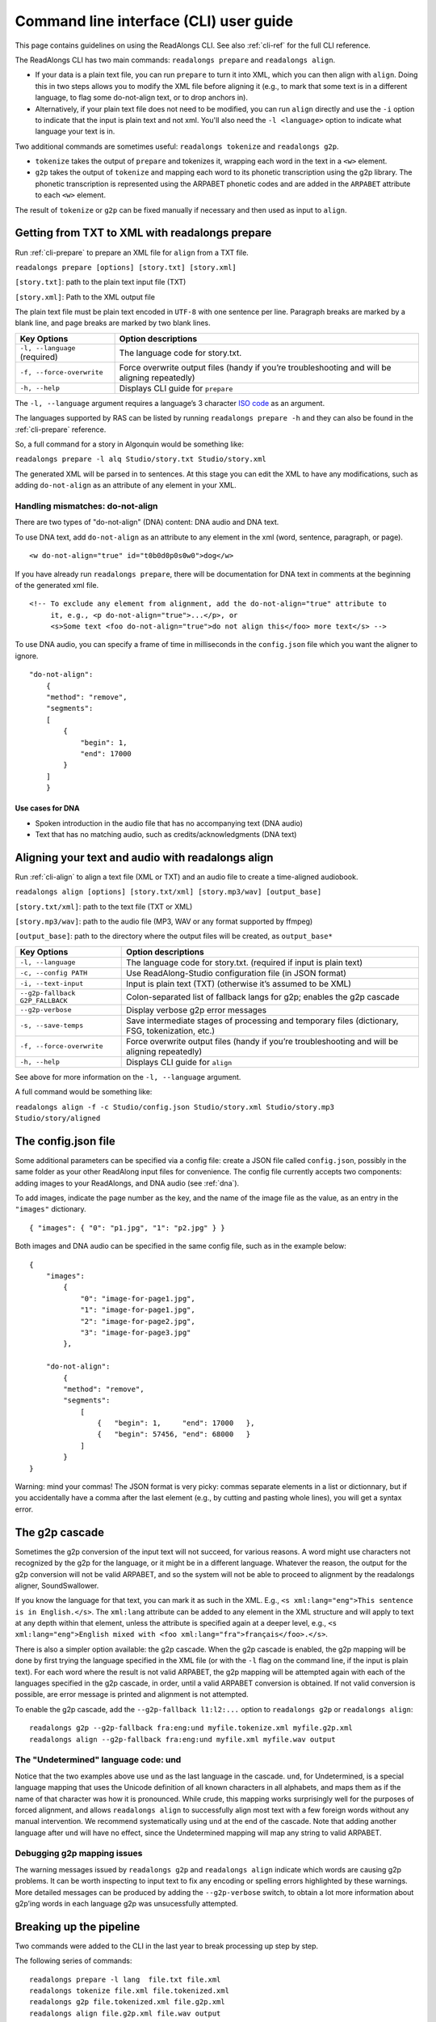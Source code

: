 .. _cli-guide:

Command line interface (CLI) user guide
=======================================

This page contains guidelines on using the ReadAlongs CLI. See also
:ref:`cli-ref` for the full CLI reference.

The ReadAlongs CLI has two main commands: ``readalongs prepare`` and
``readalongs align``.

- If your data is a plain text file, you can run ``prepare`` to turn it into
  XML, which you can then align with ``align``. Doing this in two steps allows
  you to modify the XML file before aligning it (e.g., to mark that some text is
  in a different language, to flag some do-not-align text, or to drop anchors
  in).

- Alternatively, if your plain text file does not need to be modified, you can
  run ``align`` directly and use the ``-i`` option to indicate that the input
  is plain text and not xml. You'll also need the ``-l <language>`` option to
  indicate what language your text is in.

Two additional commands are sometimes useful: ``readalongs tokenize`` and
``readalongs g2p``.

- ``tokenize`` takes the output of ``prepare`` and tokenizes it, wrapping each
  word in the text in a ``<w>`` element.

- ``g2p`` takes the output of ``tokenize`` and mapping each word to its
  phonetic transcription using the g2p library. The phonetic transcription is
  represented using the ARPABET phonetic codes and are added in the ``ARPABET``
  attribute to each ``<w>`` element.

The result of ``tokenize`` or ``g2p`` can be fixed manually if necessary and
then used as input to ``align``.

Getting from TXT to XML with readalongs prepare
~~~~~~~~~~~~~~~~~~~~~~~~~~~~~~~~~~~~~~~~~~~~~~~

Run :ref:`cli-prepare` to prepare an XML file for ``align`` from a TXT file.

``readalongs prepare [options] [story.txt] [story.xml]``

``[story.txt]``: path to the plain text input file (TXT)

``[story.xml]``: Path to the XML output file

The plain text file must be plain text encoded in ``UTF-8`` with one
sentence per line. Paragraph breaks are marked by a blank line, and page
breaks are marked by two blank lines.

+-----------------------------------+-----------------------------------+
| Key Options                       | Option descriptions               |
+===================================+===================================+
| ``-l, --language`` (required)     | The language code for story.txt.  |
+-----------------------------------+-----------------------------------+
| ``-f, --force-overwrite``         | Force overwrite output files      |
|                                   | (handy if you’re troubleshooting  |
|                                   | and will be aligning repeatedly)  |
+-----------------------------------+-----------------------------------+
| ``-h, --help``                    | Displays CLI guide for            |
|                                   | ``prepare``                       |
+-----------------------------------+-----------------------------------+

The ``-l, --language`` argument requires a language’s 3 character `ISO
code <https://en.wikipedia.org/wiki/ISO_639-3>`__ as an argument.

The languages supported by RAS can be listed by running ``readalongs prepare -h``
and they can also be found in the :ref:`cli-prepare` reference.

So, a full command for a story in Algonquin would be something like:

``readalongs prepare -l alq Studio/story.txt Studio/story.xml``

The generated XML will be parsed in to sentences. At this stage you can
edit the XML to have any modifications, such as adding ``do-not-align``
as an attribute of any element in your XML.

.. _dna:

Handling mismatches: do-not-align
^^^^^^^^^^^^^^^^^^^^^^^^^^^^^^^^^

There are two types of "do-not-align" (DNA) content: DNA audio and DNA text.

To use DNA text, add ``do-not-align`` as an attribute to any
element in the xml (word, sentence, paragraph, or page).

::

   <w do-not-align="true" id="t0b0d0p0s0w0">dog</w>

If you have already run ``readalongs prepare``, there will be
documentation for DNA text in comments at the beginning of the generated
xml file.

::

   <!-- To exclude any element from alignment, add the do-not-align="true" attribute to
        it, e.g., <p do-not-align="true">...</p>, or
        <s>Some text <foo do-not-align="true">do not align this</foo> more text</s> -->

To use DNA audio, you can specify a frame of time in milliseconds in the
``config.json`` file which you want the aligner to ignore.

::

   "do-not-align":
       {
       "method": "remove",
       "segments":
       [
           {
               "begin": 1,
               "end": 17000
           }
       ]
       }

Use cases for DNA
'''''''''''''''''

-  Spoken introduction in the audio file that has no accompanying text
   (DNA audio)
-  Text that has no matching audio, such as credits/acknowledgments (DNA
   text)

Aligning your text and audio with readalongs align
~~~~~~~~~~~~~~~~~~~~~~~~~~~~~~~~~~~~~~~~~~~~~~~~~~

Run :ref:`cli-align` to align a text file (XML or TXT) and an audio file to
create a time-aligned audiobook.

``readalongs align [options] [story.txt/xml] [story.mp3/wav] [output_base]``

``[story.txt/xml]``: path to the text file (TXT or XML)

``[story.mp3/wav]``: path to the audio file (MP3, WAV or any format
supported by ffmpeg)

``[output_base]``: path to the directory where the output files will be
created, as ``output_base*``

+-----------------------------------+---------------------------------------+
| Key Options                       | Option descriptions                   |
+===================================+=======================================+
| ``-l, --language``                | The language code for story.txt.      |
|                                   | (required if input is plain text)     |
+-----------------------------------+---------------------------------------+
| ``-c, --config PATH``             | Use ReadAlong-Studio                  |
|                                   | configuration file (in JSON           |
|                                   | format)                               |
+-----------------------------------+---------------------------------------+
| ``-i, --text-input``              | Input is plain text (TXT)             |
|                                   | (otherwise it’s assumed to be         |
|                                   | XML)                                  |
+-----------------------------------+---------------------------------------+
| ``--g2p-fallback G2P_FALLBACK``   | Colon-separated list of fallback langs|
|                                   | for g2p; enables the g2p cascade      |
+-----------------------------------+---------------------------------------+
| ``--g2p-verbose``                 | Display verbose g2p error messages    |
+-----------------------------------+---------------------------------------+
| ``-s, --save-temps``              | Save intermediate stages of           |
|                                   | processing and temporary files        |
|                                   | (dictionary, FSG, tokenization,       |
|                                   | etc.)                                 |
+-----------------------------------+---------------------------------------+
| ``-f, --force-overwrite``         | Force overwrite output files          |
|                                   | (handy if you’re troubleshooting      |
|                                   | and will be aligning repeatedly)      |
+-----------------------------------+---------------------------------------+
| ``-h, --help``                    | Displays CLI guide for ``align``      |
+-----------------------------------+---------------------------------------+

See above for more information on the ``-l, --language`` argument.

A full command would be something like:

``readalongs align -f -c Studio/config.json Studio/story.xml Studio/story.mp3 Studio/story/aligned``

The config.json file
~~~~~~~~~~~~~~~~~~~~

Some additional parameters can be specified via a config file: create a JSON
file called ``config.json``, possibly in the same folder as your other ReadAlong
input files for convenience. The config file currently accepts two components:
adding images to your ReadAlongs, and DNA audio (see :ref:`dna`).

To add images, indicate the page number as the key, and the name of the image
file as the value, as an entry in the ``"images"`` dictionary.

::

   { "images": { "0": "p1.jpg", "1": "p2.jpg" } }

Both images and DNA audio can be specified in the same config file, such
as in the example below:

::

   {
       "images":
           {
               "0": "image-for-page1.jpg",
               "1": "image-for-page1.jpg",
               "2": "image-for-page2.jpg",
               "3": "image-for-page3.jpg"
           },

       "do-not-align":
           {
           "method": "remove",
           "segments":
               [
                   {   "begin": 1,     "end": 17000   },
                   {   "begin": 57456, "end": 68000   }
               ]
           }
   }

Warning: mind your commas! The JSON format is very picky: commas
separate elements in a list or dictionnary, but if you accidentally have
a comma after the last element (e.g., by cutting and pasting whole
lines), you will get a syntax error.

The g2p cascade
~~~~~~~~~~~~~~~

Sometimes the g2p conversion of the input text will not succeed, for
various reasons. A word might use characters not recognized by the g2p
for the language, or it might be in a different language. Whatever the
reason, the output for the g2p conversion will not be valid ARPABET, and
so the system will not be able to proceed to alignment by the readalongs
aligner, SoundSwallower.

If you know the language for that text, you can mark it as such in the
XML. E.g., ``<s xml:lang="eng">This sentence is in English.</s>``. The
``xml:lang`` attribute can be added to any element in the XML structure
and will apply to text at any depth within that element, unless the
attribute is specified again at a deeper level, e.g.,
``<s xml:lang="eng">English mixed with <foo xml:lang="fra">français</foo>.</s>``.

There is also a simpler option available: the g2p cascade. When the g2p
cascade is enabled, the g2p mapping will be done by first trying the
language specified in the XML file (or with the ``-l`` flag on the
command line, if the input is plain text). For each word where the
result is not valid ARPABET, the g2p mapping will be attempted again
with each of the languages specified in the g2p cascade, in order, until
a valid ARPABET conversion is obtained. If not valid conversion is
possible, are error message is printed and alignment is not attempted.

To enable the g2p cascade, add the ``--g2p-fallback l1:l2:...`` option
to ``readalongs g2p`` or ``readalongs align``:

::

   readalongs g2p --g2p-fallback fra:eng:und myfile.tokenize.xml myfile.g2p.xml
   readalongs align --g2p-fallback fra:eng:und myfile.xml myfile.wav output

The "Undetermined" language code: und
^^^^^^^^^^^^^^^^^^^^^^^^^^^^^^^^^^^^^

Notice that the two examples above use ``und`` as the last language in the
cascade. ``und``, for Undetermined, is a special language mapping that
uses the Unicode definition of all known characters in all alphabets, and
maps them as if the name of that character was how it is pronounced.
While crude, this mapping works surprisingly well for the purposes of
forced alignment, and allows ``readalongs align`` to successfully align
most text with a few foreign words without any manual intervention. We
recommend systematically using ``und`` at the end of the cascade. Note
that adding another language after ``und`` will have no effect, since
the Undetermined mapping will map any string to valid ARPABET.

Debugging g2p mapping issues
^^^^^^^^^^^^^^^^^^^^^^^^^^^^

The warning messages issued by ``readalongs g2p`` and
``readalongs align`` indicate which words are causing g2p problems. It
can be worth inspecting to input text to fix any encoding or spelling
errors highlighted by these warnings. More detailed messages can be
produced by adding the ``--g2p-verbose`` switch, to obtain a lot more
information about g2p’ing words in each language g2p was unsucessfully
attempted.

Breaking up the pipeline
~~~~~~~~~~~~~~~~~~~~~~~~

Two commands were added to the CLI in the last year to break processing up step
by step.

The following series of commands:

::

   readalongs prepare -l lang  file.txt file.xml
   readalongs tokenize file.xml file.tokenized.xml
   readalongs g2p file.tokenized.xml file.g2p.xml
   readalongs align file.g2p.xml file.wav output

is equivalent to the single command:

::

   readalongs align -i -l lang file.txt file.wav output

except that when running the pipeline as four separate commands, you can
edit the XML files between each step to make any required adjustments
and corrections.

Anchors: marking known alignment points
~~~~~~~~~~~~~~~~~~~~~~~~~~~~~~~~~~~~~~~

Long audio/text file pairs can sometimes be difficult to align
correctly, because the aligner might get lost part way through the
alignment process. Anchors can be used to tell the aligner about known
correspondance points between the text and the audio stream.

Anchor syntax
^^^^^^^^^^^^^

Anchors are inserted in the XML file (the output of
``readalongs prepare``, ``readalongs tokenize`` or ``readalongs g2p``)
using the following syntax: ``<anchor time="3.42s"/>`` or
``<anchor time="3420ms"/>``. The time can be specified in seconds (this
is the default) or milliseconds.

Anchors can be placed anywhere in the XML file: between/before/after any
element or text.

Example:

::

   <?xml version='1.0' encoding='utf-8'?> <TEI> <text xml:lang="eng"> <body>
       <anchor time="143ms"/>
       <div type="page">
       <p>
           <s>Hello.</s>
           <anchor time="1.62s"/>
           <s>This is <anchor time="3.81s"/> <anchor time="3.94s"/> a test</s>
           <s><anchor time="4123ms"/>weirdword<anchor time="4789ms"/></s>
       </p>
       </div>
       <anchor time="6.74s"/>
   </body> </text> </TEI>

Anchor semantics
^^^^^^^^^^^^^^^^

When anchors are used, the alignment task is divided at each anchor,
creating a series of segments that are aligned independently from one
another. When alignment is performed, the aligner sees only the audio
and the text from the segment being processed, and the results are
joined together afterwards.

The beginning and end of files are implicit anchors: *n* anchors define
*n+1* segments: from the beginning of the audio and text to the first
anchor, between pairs of anchors, and from the last anchor to the end of
the audio and text.

Special cases equivalent to do-not-align audio: - If an anchor occurs
before the first word in the text, the audio up to that anchor’s
timestamps is excluded from alignment. - If an anchor occurs after the
last word, the end of the audio is excluded from alignment. - If two
anchors occur one after the other, the time span between them in the
audio is excluded from alignment. Using anchors to define do-not-align
audio segments is effectively the same as marking them as "do-not-align"
in the ``config.json`` file, except that DNA segments declared using
anchors have a known alignment with respect to the text, while the
position of DNA segments declared in the config file are inferred by the
aligner.

Anchor use cases
^^^^^^^^^^^^^^^^

1. Alignment fails because the stream is too long or too difficult to
   align.

   When alignment fails, listen to the audio stream and try to identify
   where some words you can pick up start or end. Even if you don’t
   understand the language, there might be some words you’re able to
   pick up and use as anchors to help the aligner.

2. You already know where some words/sentences/paragraphs start or end,
   because the data came with some partial alignment information. For
   example, the data might come from an ELAN file with sentence
   alignments.

   These known timestamps can be converted to anchors.
